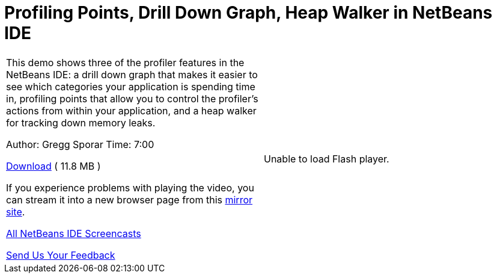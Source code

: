 // 
//     Licensed to the Apache Software Foundation (ASF) under one
//     or more contributor license agreements.  See the NOTICE file
//     distributed with this work for additional information
//     regarding copyright ownership.  The ASF licenses this file
//     to you under the Apache License, Version 2.0 (the
//     "License"); you may not use this file except in compliance
//     with the License.  You may obtain a copy of the License at
// 
//       http://www.apache.org/licenses/LICENSE-2.0
// 
//     Unless required by applicable law or agreed to in writing,
//     software distributed under the License is distributed on an
//     "AS IS" BASIS, WITHOUT WARRANTIES OR CONDITIONS OF ANY
//     KIND, either express or implied.  See the License for the
//     specific language governing permissions and limitations
//     under the License.
//

= Profiling Points, Drill Down Graph, Heap Walker in NetBeans IDE
:page-layout: tutorial
:jbake-tags: tutorials 
:jbake-status: published
:icons: font
:page-syntax: true
:source-highlighter: pygments
:toc: left
:toc-title:
:description: Profiling Points, Drill Down Graph, Heap Walker in NetBeans IDE - Apache NetBeans
:keywords: Apache NetBeans, Tutorials, Profiling Points, Drill Down Graph, Heap Walker in NetBeans IDE

|===
|This demo shows three of the profiler features in the NetBeans IDE: a drill down graph that makes it easier to see which categories your application is spending time in, profiling points that allow you to control the profiler's actions from within your application, and a heap walker for tracking down memory leaks.

Author: Gregg Sporar
Time: 7:00

link:http://mediacast.sun.com/details.jsp?id=4030[+Download+] ( 11.8 MB )

If you experience problems with playing the video, you can stream it into a new browser page from this link:https://netbeans.org/download/flash/netbeans_60/profiler/profiler.html[+mirror site+].

xref:front::community/media.adoc[+All NetBeans IDE Screencasts+]

xref:front::community/mailing-lists.adoc[Send Us Your Feedback] |

Unable to load Flash player.

 
|===
